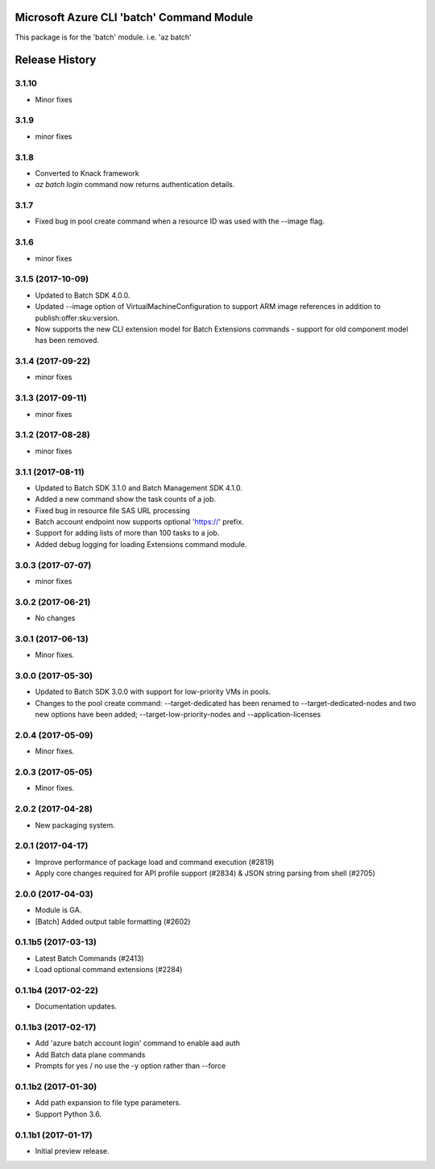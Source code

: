 Microsoft Azure CLI 'batch' Command Module
==========================================

This package is for the 'batch' module.
i.e. 'az batch'




.. :changelog:

Release History
===============

3.1.10
++++++
* Minor fixes

3.1.9
+++++
* minor fixes

3.1.8
+++++
* Converted to Knack framework
* `az batch login` command now returns authentication details.

3.1.7
+++++
* Fixed bug in pool create command when a resource ID was used with the --image flag.

3.1.6
+++++
* minor fixes

3.1.5 (2017-10-09)
++++++++++++++++++
* Updated to Batch SDK 4.0.0.
* Updated --image option of VirtualMachineConfiguration to support ARM image references in addition to publish:offer:sku:version.
* Now supports the new CLI extension model for Batch Extensions commands - support for old component model has been removed.

3.1.4 (2017-09-22)
++++++++++++++++++
* minor fixes

3.1.3 (2017-09-11)
++++++++++++++++++
* minor fixes

3.1.2 (2017-08-28)
++++++++++++++++++
* minor fixes

3.1.1 (2017-08-11)
++++++++++++++++++

* Updated to Batch SDK 3.1.0 and Batch Management SDK 4.1.0.
* Added a new command show the task counts of a job.
* Fixed bug in resource file SAS URL processing
* Batch account endpoint now supports optional 'https://' prefix.
* Support for adding lists of more than 100 tasks to a job.
* Added debug logging for loading Extensions command module.

3.0.3 (2017-07-07)
++++++++++++++++++
* minor fixes

3.0.2 (2017-06-21)
++++++++++++++++++
* No changes

3.0.1 (2017-06-13)
++++++++++++++++++
* Minor fixes.

3.0.0 (2017-05-30)
++++++++++++++++++

* Updated to Batch SDK 3.0.0 with support for low-priority VMs in pools.
* Changes to the pool create command: --target-dedicated has been renamed to --target-dedicated-nodes and two
  new options have been added; --target-low-priority-nodes and --application-licenses

2.0.4 (2017-05-09)
++++++++++++++++++++

* Minor fixes.

2.0.3 (2017-05-05)
++++++++++++++++++++

* Minor fixes.

2.0.2 (2017-04-28)
++++++++++++++++++++

* New packaging system.

2.0.1 (2017-04-17)
++++++++++++++++++++

* Improve performance of package load and command execution (#2819)
* Apply core changes required for API profile support (#2834) & JSON string parsing from shell (#2705)

2.0.0 (2017-04-03)
++++++++++++++++++++

* Module is GA.
* [Batch] Added output table formatting (#2602)

0.1.1b5 (2017-03-13)
++++++++++++++++++++

* Latest Batch Commands (#2413)
* Load optional command extensions (#2284)


0.1.1b4 (2017-02-22)
++++++++++++++++++++

* Documentation updates.


0.1.1b3 (2017-02-17)
+++++++++++++++++++++

* Add 'azure batch account login' command to enable aad auth
* Add Batch data plane commands
* Prompts for yes / no use the -y option rather than --force


0.1.1b2 (2017-01-30)
+++++++++++++++++++++

* Add path expansion to file type parameters.
* Support Python 3.6.

0.1.1b1 (2017-01-17)
+++++++++++++++++++++

* Initial preview release.



